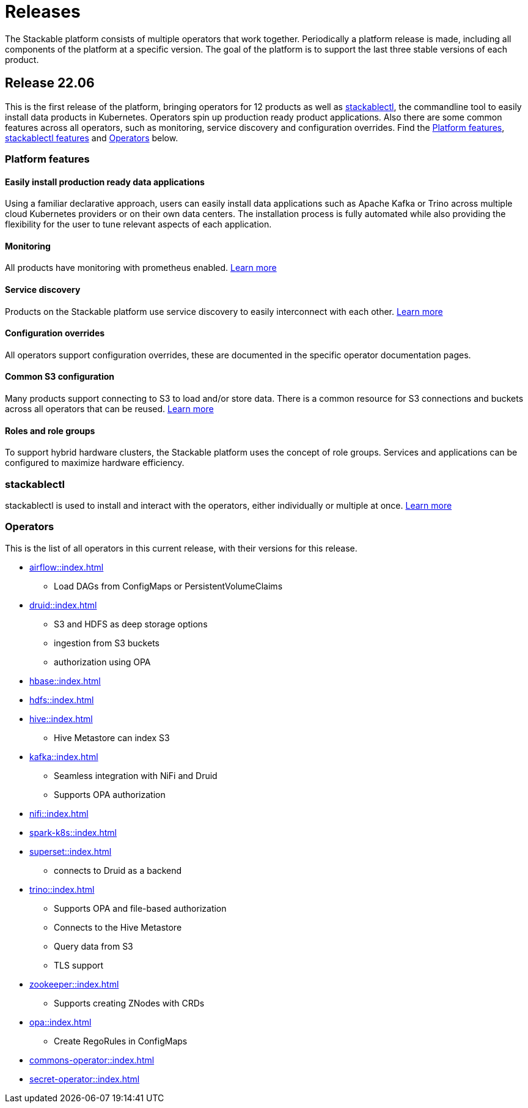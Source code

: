 = Releases

The Stackable platform consists of multiple operators that work together. Periodically a platform release is made, including all components of the platform at a specific version. The goal of the platform is to support the last three stable versions of each product.

== Release 22.06

This is the first release of the platform, bringing operators for 12 products as well as <<_stackablectl>>, the commandline tool to easily install data products in Kubernetes. Operators spin up production ready product applications. Also there are some common features across all operators, such as monitoring, service discovery and configuration overrides. Find the <<Platform features>>, <<_stackablectl,stackablectl features>> and <<_operators>> below.

=== Platform features

==== Easily install production ready data applications

Using a familiar declarative approach, users can easily install data applications such as Apache Kafka or Trino across multiple cloud Kubernetes providers or on their own data centers. The installation process is fully automated while also providing the flexibility for the user to tune relevant aspects of each application.

==== Monitoring

All products have monitoring with prometheus enabled.
//
xref:operators:monitoring.adoc[Learn more]

==== Service discovery

Products on the Stackable platform use service discovery to easily interconnect with each other.
//
xref:concepts:service_discovery.adoc[Learn more]

==== Configuration overrides

All operators support configuration overrides, these are documented in the specific operator documentation pages.

==== Common S3 configuration

Many products support connecting to S3 to load and/or store data. There is a common resource for S3 connections and buckets across all operators that can be reused.
//
xref:concepts:s3.adoc[Learn more]

==== Roles and role groups

To support hybrid hardware clusters, the Stackable platform uses the concept of role groups. Services and applications can be configured to maximize hardware efficiency.

=== stackablectl

stackablectl is used to install and interact with the operators, either individually or multiple at once.
//
xref:stackablectl::index.adoc[Learn more]

=== Operators

This is the list of all operators in this current release, with their versions for this release.

* xref:airflow::index.adoc[]
** Load DAGs from ConfigMaps or PersistentVolumeClaims
* xref:druid::index.adoc[]
** S3 and HDFS as deep storage options
** ingestion from S3 buckets
** authorization using OPA
* xref:hbase::index.adoc[]
* xref:hdfs::index.adoc[]
* xref:hive::index.adoc[]
** Hive Metastore can index S3
* xref:kafka::index.adoc[]
** Seamless integration with NiFi and Druid
** Supports OPA authorization
* xref:nifi::index.adoc[]
* xref:spark-k8s::index.adoc[]
* xref:superset::index.adoc[]
** connects to Druid as a backend
* xref:trino::index.adoc[]
** Supports OPA and file-based authorization
** Connects to the Hive Metastore
** Query data from S3
** TLS support
* xref:zookeeper::index.adoc[]
** Supports creating ZNodes with CRDs
* xref:opa::index.adoc[]
** Create RegoRules in ConfigMaps
* xref:commons-operator::index.adoc[]
* xref:secret-operator::index.adoc[]
